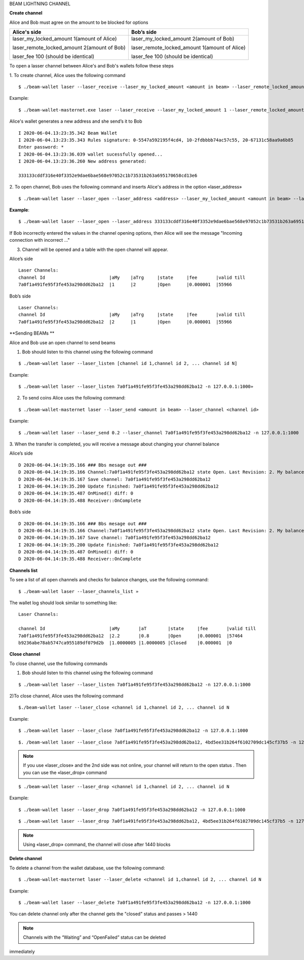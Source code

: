 BEAM LIGHTNING CHANNEL

**Create channel**

Alice and Bob must agree on the amount to be blocked for options

+--------------------------------------------------+----------------------------------------------------+
| **Alice's side**                                 | **Bob’s side**                                     |
+==================================================+====================================================+
| laser_my_locked_amount 1(amount of Alice)        | laser_my_locked_amount 2(amount of Bob)            |
|                                                  |                                                    |
| laser_remote_locked_amount 2(amount of Bob)      | laser_remote_locked_amount 1(amount of Alice)      |
|                                                  |                                                    |
| laser_fee 100 (should be identical)              | laser_fee 100 (should be identical)                |
+--------------------------------------------------+----------------------------------------------------+

To open a lasser channel between Alice's and Bob's wallets follow these
steps

1. To create channel, Alice uses the following command
::
   
   $ ./beam-wallet laser --laser_receive --laser_my_locked_amount <amount in beam> --laser_remote_locked_amount <amount in beam> --laser_fee <amount in groth

Example:

::
  
   $ ./beam-wallet-masternet.exe laser --laser_receive --laser_my_locked_amount 1 --laser_remote_locked_amount 2 --laser_fee 100 -n 127.0.0.1:1000
  
Alice's wallet generates a new address and she send’s it to Bob

::

    I 2020-06-04.13:23:35.342 Beam Wallet 
    I 2020-06-04.13:23:35.343 Rules signature: 0-5547a592195f4cd4, 10-2fdbbbb74ac57c55, 20-67131c58aa9a6b85
    Enter password: *
    I 2020-06-04.13:23:36.039 wallet sucessfully opened...
    I 2020-06-04.13:23:36.260 New address generated:

    333133cddf316e40f3352e9dae6bae568e97052c1b73531b263a695170658cd13e6 
  
2. To open channel, Bob uses the following command and inserts Alice's
address in the option «laser_address»

::

    $ ./beam-wallet laser --laser_open --laser_address <address> --laser_my_locked_amount <amount in beam> --laser_remote_locked_amount <amount in beam> --laser_fee <amount in groth>

**Example**:

::

    $ ./beam-wallet laser --laser_open --laser_address 333133cddf316e40f3352e9dae6bae568e97052c1b73531b263a695170658cd13e6 --laser_my_locked_amount 2 --laser_remote_locked_amount 1 --laser_fee 100 -n 127.0.0.1:1000

If Bob incorrectly entered the values in the channel opening options, then Alice will see the message  "Incoming connection with incorrect …"              

3. Сhannel will be opened and a table with the open channel will appear.

Alice’s side

::

    Laser Channels:
    channel Id                        |aMy    |aTrg     |state     |fee       |valid till
    7a0f1a491fe95f3fe453a298dd62ba12  |1      |2        |Open      |0.000001  |55966

Bob’s side

::

    Laser Channels:
    channel Id                        |aMy    |aTrg     |state     |fee       |valid till
    7a0f1a491fe95f3fe453a298dd62ba12  |2      |1        |Open      |0.000001  |55966

**Sending BEAMs **

Alice and Bob use an open channel to send beams

1. Bob should listen to this channel using the following command

::

    $ ./beam-wallet laser --laser_listen [channel id 1,channel id 2, ... channel id N]

Example:

::

    $ ./beam-wallet laser --laser_listen 7a0f1a491fe95f3fe453a298dd62ba12 -n 127.0.0.1:1000»

2. To send coins Alice uses the following command:

::

    $ ./beam-wallet-masternet laser --laser_send <amount in beam> --laser_channel <channel id>

Example:

::

    $ ./beam-wallet laser --laser_send 0.2 --laser_channel 7a0f1a491fe95f3fe453a298dd62ba12 -n 127.0.0.1:1000

3. When the transfer is completed, you will receive a message about
changing your channel balance

Alice’s side

::

    D 2020-06-04.14:19:35.166 ### Bbs mesage out ###
    D 2020-06-04.14:19:35.166 Channel:7a0f1a491fe95f3fe453a298dd62ba12 state Open. Last Revision: 2. My balance: 220000000 / Total balance: 300000000
    D 2020-06-04.14:19:35.167 Save channel: 7a0f1a491fe95f3fe453a298dd62ba12
    I 2020-06-04.14:19:35.200 Update finished: 7a0f1a491fe95f3fe453a298dd62ba12
    D 2020-06-04.14:19:35.487 OnMined() diff: 0
    D 2020-06-04.14:19:35.488 Receiver::OnComplete

Bob’s side

::

    D 2020-06-04.14:19:35.166 ### Bbs mesage out ###
    D 2020-06-04.14:19:35.166 Channel:7a0f1a491fe95f3fe453a298dd62ba12 state Open. Last Revision: 2. My balance: 220000000 / Total balance: 300000000
    D 2020-06-04.14:19:35.167 Save channel: 7a0f1a491fe95f3fe453a298dd62ba12
    I 2020-06-04.14:19:35.200 Update finished: 7a0f1a491fe95f3fe453a298dd62ba12
    D 2020-06-04.14:19:35.487 OnMined() diff: 0
    D 2020-06-04.14:19:35.488 Receiver::OnComplete

**Channels list**

To see a list of all open channels and checks for balance changes, use
the following command:

::

    $ ./beam-wallet laser --laser_channels_list »

The wallet log should look similar to something like:

::

    Laser Channels:

    channel Id                        |aMy       |aT        |state     |fee       |valid till
    7a0f1a491fe95f3fe453a298dd62ba12  |2.2       |0.8       |Open      |0.000001  |57464
    b9236abe78ab5747ca955189df079d2b  |1.0000005 |1.0000005 |Closed    |0.000001  |0

**Close channel**

To close channel, use the following commands

+----------------+--------------------------------------------------------+
| laser_close   | before lock time is up, only if other side is online   |
+================+========================================================+
| Laser_drop    |  after lock time is up or if other side is offline     |
+----------------+--------------------------------------------------------+

1. Bob should listen to this channel using the following command

::

    $ ./beam-wallet laser --laser_listen 7a0f1a491fe95f3fe453a298dd62ba12 -n 127.0.0.1:1000


2)To close channel, Alice uses the following command

::

    $./beam-wallet laser --laser_close <channel id 1,channel id 2, ... channel id N
    
Example:

::

    $ ./beam-wallet laser --laser_close 7a0f1a491fe95f3fe453a298dd62ba12 -n 127.0.0.1:1000 

::

    $. /beam-wallet laser --laser_close 7a0f1a491fe95f3fe453a298dd62ba12, 4bd5ee31b264f6102709dc145cf37b5 -n 127.0.0.1:1000
    
.. note:: If you use «laser_close» and the 2nd side was not online, your channel will return to the open status . Then you can use the «laser_drop» command

::

    $ ./beam-wallet laser --laser_drop <channel id 1,channel id 2, ... channel id N

Example:
::

    $ ./beam-wallet laser --laser_drop 7a0f1a491fe95f3fe453a298dd62ba12 -n 127.0.0.1:1000
    
::

    $ ./beam-wallet laser --laser_drop 7a0f1a491fe95f3fe453a298dd62ba12, 4bd5ee31b264f6102709dc145cf37b5 -n 127.0.0.1:1000

.. note:: Using «laser_drop» command, the channel will close after 1440 blocks

**Delete channel**

To delete a channel from the wallet database, use the following command:

::

    $ ./beam-wallet-masternet laser --laser_delete <channel id 1,channel id 2, ... channel id N

Example:

::

    $ ./beam-wallet laser --laser_delete 7a0f1a491fe95f3fe453a298dd62ba12 -n 127.0.0.1:1000

You can delete channel only after the channel gets the "closed" status and passes > 1440

.. note:: Channels with the “Waiting” and “OpenFailed” status can be deleted
immediately
